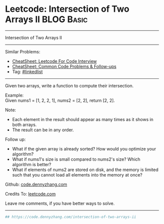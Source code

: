 * Leetcode: Intersection of Two Arrays II                        :BLOG:Basic:
#+STARTUP: showeverything
#+OPTIONS: toc:nil \n:t ^:nil creator:nil d:nil
:PROPERTIES:
:type:     linkedlist
:END:
---------------------------------------------------------------------
Intersection of Two Arrays II
---------------------------------------------------------------------
#+BEGIN_HTML
<a href="https://github.com/dennyzhang/code.dennyzhang.com/tree/master/problems/intersection-of-two-arrays-ii"><img align="right" width="200" height="183" src="https://www.dennyzhang.com/wp-content/uploads/denny/watermark/github.png" /></a>
#+END_HTML
Similar Problems:
- [[https://cheatsheet.dennyzhang.com/cheatsheet-leetcode-A4][CheatSheet: Leetcode For Code Interview]]
- [[https://cheatsheet.dennyzhang.com/cheatsheet-followup-A4][CheatSheet: Common Code Problems & Follow-ups]]
- Tag: [[https://code.dennyzhang.com/review-linkedlist][#linkedlist]]
---------------------------------------------------------------------
Given two arrays, write a function to compute their intersection.

Example:
Given nums1 = [1, 2, 2, 1], nums2 = [2, 2], return [2, 2].

Note:
- Each element in the result should appear as many times as it shows in both arrays.
- The result can be in any order.

Follow up:
- What if the given array is already sorted? How would you optimize your algorithm?
- What if nums1's size is small compared to nums2's size? Which algorithm is better?
- What if elements of nums2 are stored on disk, and the memory is limited such that you cannot load all elements into the memory at once?

Github: [[https://github.com/dennyzhang/code.dennyzhang.com/tree/master/problems/intersection-of-two-arrays-ii][code.dennyzhang.com]]

Credits To: [[https://leetcode.com/problems/intersection-of-two-arrays-ii/description/][leetcode.com]]

Leave me comments, if you have better ways to solve.
---------------------------------------------------------------------

#+BEGIN_SRC python
## https://code.dennyzhang.com/intersection-of-two-arrays-ii

#+END_SRC

#+BEGIN_HTML
<div style="overflow: hidden;">
<div style="float: left; padding: 5px"> <a href="https://www.linkedin.com/in/dennyzhang001"><img src="https://www.dennyzhang.com/wp-content/uploads/sns/linkedin.png" alt="linkedin" /></a></div>
<div style="float: left; padding: 5px"><a href="https://github.com/dennyzhang"><img src="https://www.dennyzhang.com/wp-content/uploads/sns/github.png" alt="github" /></a></div>
<div style="float: left; padding: 5px"><a href="https://www.dennyzhang.com/slack" target="_blank" rel="nofollow"><img src="https://www.dennyzhang.com/wp-content/uploads/sns/slack.png" alt="slack"/></a></div>
</div>
#+END_HTML
